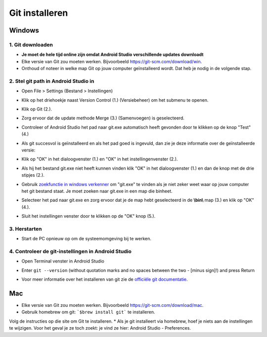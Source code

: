 Git installeren
**************************************************
Windows
==================================================
1. Git downloaden
--------------------------------------------------
* **Je moet de hele tijd online zijn omdat Android Studio verschillende updates downloadt**
* Elke versie van Git zou moeten werken. Bijvoorbeeld `https://git-scm.com/download/win <https://git-scm.com/download/win>`_.
* Onthoud of noteer in welke map Git op jouw computer geïnstalleerd wordt. Dat heb je nodig in de volgende stap.

.. image:: ../images/Update_GitPath.png
  :alt: Automatische installatie van git mislukt

2. Stel git path in Android Studio in
--------------------------------------------------
* Open File > Settings (Bestand > Instellingen) 

  .. image:: ../images/Update_GitSettings1.png
    :alt: Android Studio - open instellingen

* Klik op het driehoekje naast Version Control (1.) (Versiebeheer) om het submenu te openen.
* Klik op Git (2.).
* Zorg ervoor dat de update methode Merge (3.) (Samenvoegen) is geselecteerd.
* Controleer of Android Studio het pad naar git.exe automatisch heeft gevonden door te klikken op de knop "Test" (4.)

  .. image:: ../images/AndroidStudio361_09.png
    :alt: Android Studio instellingen

* Als git succesvol is geïnstalleerd en als het pad goed is ingevuld, dan zie je deze informatie over de geïnstalleerde versie:
* Klik op "OK" in het dialoogvenster (1.) en "OK" in het instellingenvenster (2.).

  .. image:: ../images/AndroidStudio361_10.png
    :alt: Automatische installatie van git geslaagd

* Als hij het bestand git.exe niet heeft kunnen vinden klik "OK" in het dialoogvenster (1.) en dan de knop met de drie stipjes (2.).
* Gebruik `zoekfunctie in windows verkenner <https://www.tenforums.com/tutorials/94452-search-file-explorer-windows-10-a.html>`_ om "git.exe" te vinden als je niet zeker weet waar op jouw computer het git bestand staat. Je moet zoeken naar git.exe in een map die \bin\ heet.
* Selecteer het pad naar git.exe en zorg ervoor dat je de map hebt geselecteerd in de **\\bin\\** map (3.) en klik op "OK" (4.).
* Sluit het instellingen venster door te klikken op de "OK" knop (5.).

  .. image:: ../images/AndroidStudio361_11.png
    :alt: git - -versie
 
3. Herstarten
--------------------------------------------------
* Start de PC opnieuw op om de systeemomgeving bij te werken.

4. Controleer de git-instellingen in Android Studio
--------------------------------------------------
* Open Terminal venster in Android Studio
* Enter ``git --version`` (without quotation marks and no spaces between the two - [minus sign]!) and press Return

  .. image:: ../images/AndroidStudio_gitversion1.png
    :alt: resultaat git-versie

* Voor meer informatie over het installeren van git zie de `officiële git documentatie <https://git-scm.com/book/en/v2/Getting-Started-Installing-Git>`_.

  .. image:: ../images/AndroidStudio_gitversion2.png
    :alt: result git-version

Mac
==================================================
* Elke versie van Git zou moeten werken. Bijvoorbeeld `https://git-scm.com/download/mac <https://git-scm.com/download/mac>`_.
* Gebruik homebrew om git: ```$brew install git``` te installeren.
Volg de instructies op die site om Git te installeren.
* Als je git installeert via homebrew, hoef je niets aan de instellingen te wijzigen. Voor het geval je ze toch zoekt: je vind ze hier: Android Studio - Preferences.
